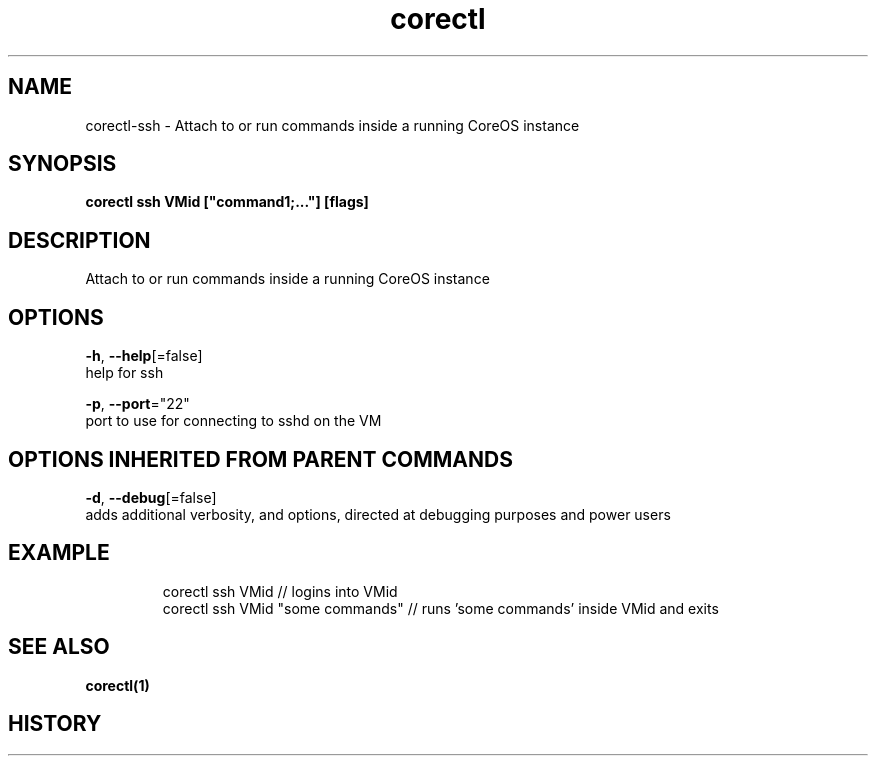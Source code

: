 .TH "corectl" "1" "" " " "" 
.nh
.ad l


.SH NAME
.PP
corectl\-ssh \- Attach to or run commands inside a running CoreOS instance


.SH SYNOPSIS
.PP
\fBcorectl ssh VMid ["command1;..."] [flags]\fP


.SH DESCRIPTION
.PP
Attach to or run commands inside a running CoreOS instance


.SH OPTIONS
.PP
\fB\-h\fP, \fB\-\-help\fP[=false]
    help for ssh

.PP
\fB\-p\fP, \fB\-\-port\fP="22"
    port to use for connecting to sshd on the VM


.SH OPTIONS INHERITED FROM PARENT COMMANDS
.PP
\fB\-d\fP, \fB\-\-debug\fP[=false]
    adds additional verbosity, and options, directed at debugging purposes and power users


.SH EXAMPLE
.PP
.RS

.nf
  corectl ssh VMid                 // logins into VMid
  corectl ssh VMid "some commands" // runs 'some commands' inside VMid and exits

.fi
.RE


.SH SEE ALSO
.PP
\fBcorectl(1)\fP


.SH HISTORY
.PP

